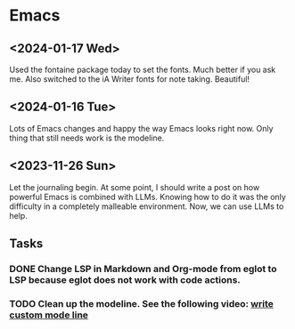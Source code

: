 * Emacs

** <2024-01-17 Wed>
Used the fontaine package today to set the fonts. Much better if you ask me. Also switched to the iA Writer fonts for note taking. Beautiful!

** <2024-01-16 Tue>

Lots of Emacs changes and happy the way Emacs looks right now. Only thing that still needs work is the modeline.

** <2023-11-26 Sun>

Let the journaling begin. At some point, I should write a post on how powerful Emacs is combined with LLMs. Knowing how to do it was the only difficulty in a completely malleable environment. Now, we can use LLMs to help.

** Tasks
*** DONE Change LSP in Markdown and Org-mode from eglot to LSP because eglot does not work with code actions.
*** TODO Clean up the modeline. See the following video: [[https://www.youtube.com/watch?v=Qf_DLPIA9Cs][write custom mode line]]
